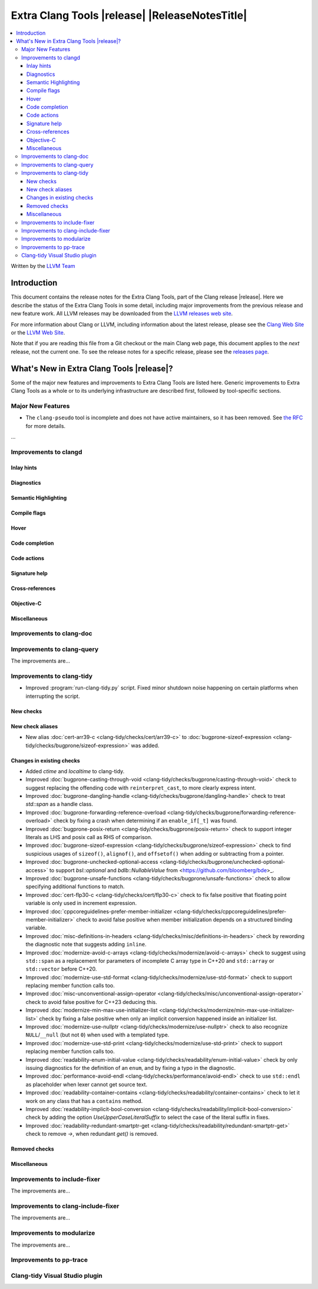 ====================================================
Extra Clang Tools |release| |ReleaseNotesTitle|
====================================================

.. contents::
   :local:
   :depth: 3

Written by the `LLVM Team <https://llvm.org/>`_

.. only:: PreRelease

  .. warning::
     These are in-progress notes for the upcoming Extra Clang Tools |version| release.
     Release notes for previous releases can be found on
     `the Download Page <https://releases.llvm.org/download.html>`_.

Introduction
============

This document contains the release notes for the Extra Clang Tools, part of the
Clang release |release|. Here we describe the status of the Extra Clang Tools in
some detail, including major improvements from the previous release and new
feature work. All LLVM releases may be downloaded from the `LLVM releases web
site <https://llvm.org/releases/>`_.

For more information about Clang or LLVM, including information about
the latest release, please see the `Clang Web Site <https://clang.llvm.org>`_ or
the `LLVM Web Site <https://llvm.org>`_.

Note that if you are reading this file from a Git checkout or the
main Clang web page, this document applies to the *next* release, not
the current one. To see the release notes for a specific release, please
see the `releases page <https://llvm.org/releases/>`_.

What's New in Extra Clang Tools |release|?
==========================================

Some of the major new features and improvements to Extra Clang Tools are listed
here. Generic improvements to Extra Clang Tools as a whole or to its underlying
infrastructure are described first, followed by tool-specific sections.

Major New Features
------------------

- The ``clang-pseudo`` tool is incomplete and does not have active maintainers,
  so it has been removed. See
  `the RFC <https://discourse.llvm.org/t/removing-pseudo-parser/71131/>`_ for
  more details.

...

Improvements to clangd
----------------------

Inlay hints
^^^^^^^^^^^

Diagnostics
^^^^^^^^^^^

Semantic Highlighting
^^^^^^^^^^^^^^^^^^^^^

Compile flags
^^^^^^^^^^^^^

Hover
^^^^^

Code completion
^^^^^^^^^^^^^^^

Code actions
^^^^^^^^^^^^

Signature help
^^^^^^^^^^^^^^

Cross-references
^^^^^^^^^^^^^^^^

Objective-C
^^^^^^^^^^^

Miscellaneous
^^^^^^^^^^^^^

Improvements to clang-doc
-------------------------

Improvements to clang-query
---------------------------

The improvements are...

Improvements to clang-tidy
--------------------------

- Improved :program:`run-clang-tidy.py` script. Fixed minor shutdown noise
  happening on certain platforms when interrupting the script.

New checks
^^^^^^^^^^

New check aliases
^^^^^^^^^^^^^^^^^

- New alias :doc:`cert-arr39-c <clang-tidy/checks/cert/arr39-c>` to
  :doc:`bugprone-sizeof-expression
  <clang-tidy/checks/bugprone/sizeof-expression>` was added.

Changes in existing checks
^^^^^^^^^^^^^^^^^^^^^^^^^^

- Added `ctime` and `localtime` to clang-tidy.

- Improved :doc:`bugprone-casting-through-void
  <clang-tidy/checks/bugprone/casting-through-void>` check to suggest replacing
  the offending code with ``reinterpret_cast``, to more clearly express intent.

- Improved :doc:`bugprone-dangling-handle
  <clang-tidy/checks/bugprone/dangling-handle>` check to treat `std::span` as a
  handle class.

- Improved :doc:`bugprone-forwarding-reference-overload
  <clang-tidy/checks/bugprone/forwarding-reference-overload>` check by fixing
  a crash when determining if an ``enable_if[_t]`` was found.

- Improved :doc:`bugprone-posix-return
  <clang-tidy/checks/bugprone/posix-return>` check to support integer literals
  as LHS and posix call as RHS of comparison.

- Improved :doc:`bugprone-sizeof-expression
  <clang-tidy/checks/bugprone/sizeof-expression>` check to find suspicious
  usages of ``sizeof()``, ``alignof()``, and ``offsetof()`` when adding or
  subtracting from a pointer.

- Improved :doc:`bugprone-unchecked-optional-access
  <clang-tidy/checks/bugprone/unchecked-optional-access>` to support
  `bsl::optional` and `bdlb::NullableValue` from
  <https://github.com/bloomberg/bde>_.

- Improved :doc:`bugprone-unsafe-functions
  <clang-tidy/checks/bugprone/unsafe-functions>` check to allow specifying
  additional functions to match.

- Improved :doc:`cert-flp30-c <clang-tidy/checks/cert/flp30-c>` check to
  fix false positive that floating point variable is only used in increment
  expression.

- Improved :doc:`cppcoreguidelines-prefer-member-initializer
  <clang-tidy/checks/cppcoreguidelines/prefer-member-initializer>` check to
  avoid false positive when member initialization depends on a structured
  binding variable.

- Improved :doc:`misc-definitions-in-headers
  <clang-tidy/checks/misc/definitions-in-headers>` check by rewording the
  diagnostic note that suggests adding ``inline``.

- Improved :doc:`modernize-avoid-c-arrays
  <clang-tidy/checks/modernize/avoid-c-arrays>` check to suggest using ``std::span``
  as a replacement for parameters of incomplete C array type in C++20 and 
  ``std::array`` or ``std::vector`` before C++20.

- Improved :doc:`modernize-use-std-format
  <clang-tidy/checks/modernize/use-std-format>` check to support replacing
  member function calls too.

- Improved :doc:`misc-unconventional-assign-operator
  <clang-tidy/checks/misc/unconventional-assign-operator>` check to avoid
  false positive for C++23 deducing this.

- Improved :doc:`modernize-min-max-use-initializer-list
  <clang-tidy/checks/modernize/min-max-use-initializer-list>` check by fixing
  a false positive when only an implicit conversion happened inside an
  initializer list.

- Improved :doc:`modernize-use-nullptr
  <clang-tidy/checks/modernize/use-nullptr>` check to also recognize
  ``NULL``/``__null`` (but not ``0``) when used with a templated type.

- Improved :doc:`modernize-use-std-print
  <clang-tidy/checks/modernize/use-std-print>` check to support replacing
  member function calls too.

- Improved :doc:`readability-enum-initial-value
  <clang-tidy/checks/readability/enum-initial-value>` check by only issuing
  diagnostics for the definition of an ``enum``, and by fixing a typo in the
  diagnostic.

- Improved :doc:`performance-avoid-endl
  <clang-tidy/checks/performance/avoid-endl>` check to use ``std::endl`` as
  placeholder when lexer cannot get source text.

- Improved :doc:`readability-container-contains
  <clang-tidy/checks/readability/container-contains>` check to let it work on
  any class that has a ``contains`` method.

- Improved :doc:`readability-implicit-bool-conversion
  <clang-tidy/checks/readability/implicit-bool-conversion>` check
  by adding the option `UseUpperCaseLiteralSuffix` to select the
  case of the literal suffix in fixes.

- Improved :doc:`readability-redundant-smartptr-get
  <clang-tidy/checks/readability/redundant-smartptr-get>` check to
  remove `->`, when redundant `get()` is removed.

Removed checks
^^^^^^^^^^^^^^

Miscellaneous
^^^^^^^^^^^^^

Improvements to include-fixer
-----------------------------

The improvements are...

Improvements to clang-include-fixer
-----------------------------------

The improvements are...

Improvements to modularize
--------------------------

The improvements are...

Improvements to pp-trace
------------------------

Clang-tidy Visual Studio plugin
-------------------------------
